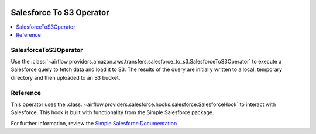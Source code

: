  .. Licensed to the Apache Software Foundation (ASF) under one
    or more contributor license agreements.  See the NOTICE file
    distributed with this work for additional information
    regarding copyright ownership.  The ASF licenses this file
    to you under the Apache License, Version 2.0 (the
    "License"); you may not use this file except in compliance
    with the License.  You may obtain a copy of the License at

 ..   http://www.apache.org/licenses/LICENSE-2.0

 .. Unless required by applicable law or agreed to in writing,
    software distributed under the License is distributed on an
    "AS IS" BASIS, WITHOUT WARRANTIES OR CONDITIONS OF ANY
    KIND, either express or implied.  See the License for the
    specific language governing permissions and limitations
    under the License.

Salesforce To S3 Operator
==============================

.. contents::
  :depth: 1
  :local:

.. _howto/operator:SalesforceToS3Operator:

SalesforceToS3Operator
^^^^^^^^^^^^^^^^^^^^^^

Use the
:class:`~airflow.providers.amazon.aws.transfers.salesforce_to_s3.SalesforceToS3Operator`
to execute a Salesforce query to fetch data and load it to S3.  The results of the query
are initially written to a local, temporary directory and then uploaded to an S3 bucket.

.. exampleinclude:: /../../airflow/providers/amazon/aws/example_dags/example_salesforce_to_s3.py
    :language: python
    :start-after: [START howto_operator_salesforce_to_s3]
    :end-before: [END howto_operator_salesforce_to_s3]

Reference
^^^^^^^^^

This operator uses the :class:`~airflow.providers.salesforce.hooks.salesforce.SalesforceHook`
to interact with Salesforce.  This hook is built with functionality from the Simple Salesforce
package.

For further information, review the `Simple Salesforce Documentation <https://simple-salesforce.readthedocs.io/en/latest/>`__
